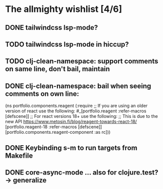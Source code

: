 * The allmighty wishlist [4/6]
** DONE tailwindcss lsp-mode?
** TODO tailwindcss lsp-mode in hiccup?
** TODO clj-clean-namespace: support comments on same line, don't bail, maintain
** DONE clj-clean-namespace: bail when seeing comments on own line:
(ns portfolio.components.reagent
  (:require
   ;; If you are using an older version of react use the following:
   #_[portfolio.reagent :refer-macros [defscene]]
   ;; For react versions 18+ use the following:
   ;; This is due to the new API https://www.metosin.fi/blog/reagent-towards-react-18/
   [portfolio.reagent-18 :refer-macros [defscene]]
   [portfolio.components.reagent-component :as rc]))

** DONE Keybinding s-m to run targets from Makefile
** DONE core-async-mode ... also for clojure.test? -> generalize
